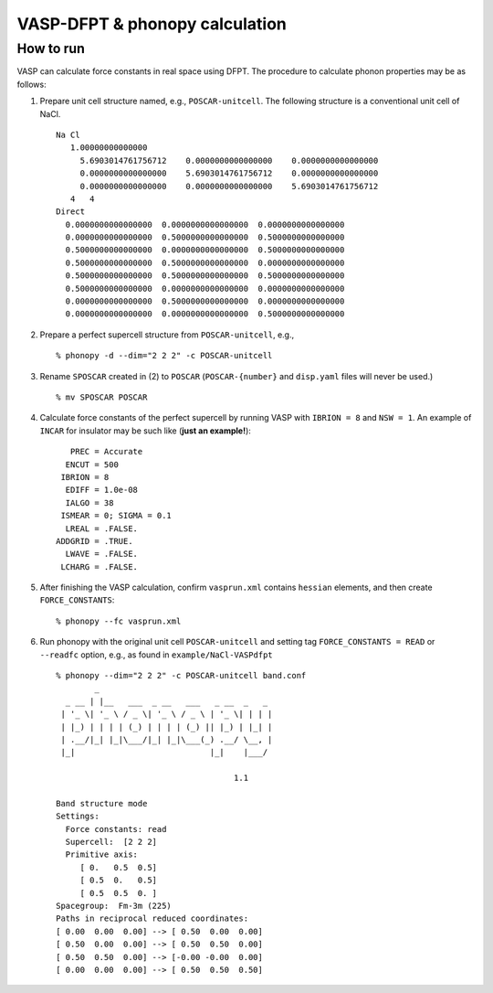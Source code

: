 .. _vasp_dfpt_interface:

VASP-DFPT & phonopy calculation
===========================================

How to run
-----------

VASP can calculate force constants in real space using DFPT. The
procedure to calculate phonon properties may be as follows:

1) Prepare unit cell structure named, e.g., ``POSCAR-unitcell``. The
   following structure is a conventional unit cell of NaCl.

   ::

       Na Cl
          1.00000000000000
            5.6903014761756712    0.0000000000000000    0.0000000000000000
            0.0000000000000000    5.6903014761756712    0.0000000000000000
            0.0000000000000000    0.0000000000000000    5.6903014761756712
          4   4
       Direct
         0.0000000000000000  0.0000000000000000  0.0000000000000000
         0.0000000000000000  0.5000000000000000  0.5000000000000000
         0.5000000000000000  0.0000000000000000  0.5000000000000000
         0.5000000000000000  0.5000000000000000  0.0000000000000000
         0.5000000000000000  0.5000000000000000  0.5000000000000000
         0.5000000000000000  0.0000000000000000  0.0000000000000000
         0.0000000000000000  0.5000000000000000  0.0000000000000000
         0.0000000000000000  0.0000000000000000  0.5000000000000000


2) Prepare a perfect supercell structure from ``POSCAR-unitcell``,
   e.g.,

   ::

      % phonopy -d --dim="2 2 2" -c POSCAR-unitcell

3) Rename ``SPOSCAR`` created in (2) to
   ``POSCAR`` (``POSCAR-{number}`` and ``disp.yaml`` files will never be used.)

   ::

      % mv SPOSCAR POSCAR

4) Calculate force constants of the perfect supercell by running VASP
   with ``IBRION = 8`` and ``NSW = 1``. An example of ``INCAR`` for
   insulator may be such like (**just an example!**)::

        PREC = Accurate
       ENCUT = 500
      IBRION = 8
       EDIFF = 1.0e-08
       IALGO = 38
      ISMEAR = 0; SIGMA = 0.1
       LREAL = .FALSE.
     ADDGRID = .TRUE.
       LWAVE = .FALSE.
      LCHARG = .FALSE.

5) After finishing the VASP calculation, confirm ``vasprun.xml``
   contains ``hessian`` elements, and then create ``FORCE_CONSTANTS``::

   % phonopy --fc vasprun.xml

6) Run phonopy with the original unit cell ``POSCAR-unitcell`` and
   setting tag ``FORCE_CONSTANTS = READ`` or ``--readfc`` option,
   e.g., as found in ``example/NaCl-VASPdfpt``

   ::

      % phonopy --dim="2 2 2" -c POSCAR-unitcell band.conf
              _
        _ __ | |__   ___  _ __   ___   _ __  _   _
       | '_ \| '_ \ / _ \| '_ \ / _ \ | '_ \| | | |
       | |_) | | | | (_) | | | | (_) || |_) | |_| |
       | .__/|_| |_|\___/|_| |_|\___(_) .__/ \__, |
       |_|                            |_|    |___/

                                           1.1

      Band structure mode
      Settings:
        Force constants: read
        Supercell:  [2 2 2]
        Primitive axis:
           [ 0.   0.5  0.5]
           [ 0.5  0.   0.5]
           [ 0.5  0.5  0. ]
      Spacegroup:  Fm-3m (225)
      Paths in reciprocal reduced coordinates:
      [ 0.00  0.00  0.00] --> [ 0.50  0.00  0.00]
      [ 0.50  0.00  0.00] --> [ 0.50  0.50  0.00]
      [ 0.50  0.50  0.00] --> [-0.00 -0.00  0.00]
      [ 0.00  0.00  0.00] --> [ 0.50  0.50  0.50]

.. |NaCl-VASPdfpt| image:: NaCl-VASPdfpt.png
                   :scale: 50

|NaCl-VASPdfpt|
